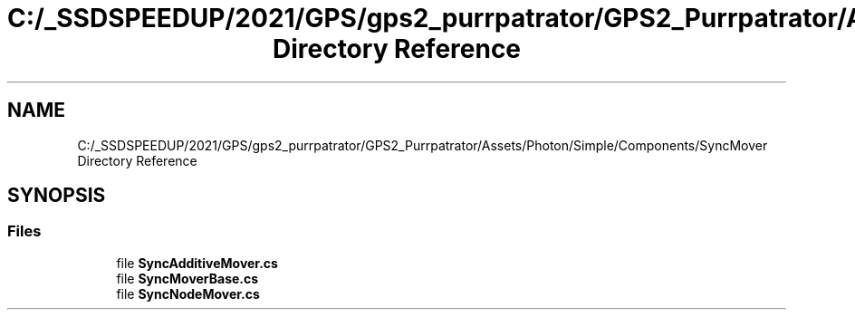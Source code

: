 .TH "C:/_SSDSPEEDUP/2021/GPS/gps2_purrpatrator/GPS2_Purrpatrator/Assets/Photon/Simple/Components/SyncMover Directory Reference" 3 "Mon Apr 18 2022" "Purrpatrator User manual" \" -*- nroff -*-
.ad l
.nh
.SH NAME
C:/_SSDSPEEDUP/2021/GPS/gps2_purrpatrator/GPS2_Purrpatrator/Assets/Photon/Simple/Components/SyncMover Directory Reference
.SH SYNOPSIS
.br
.PP
.SS "Files"

.in +1c
.ti -1c
.RI "file \fBSyncAdditiveMover\&.cs\fP"
.br
.ti -1c
.RI "file \fBSyncMoverBase\&.cs\fP"
.br
.ti -1c
.RI "file \fBSyncNodeMover\&.cs\fP"
.br
.in -1c
